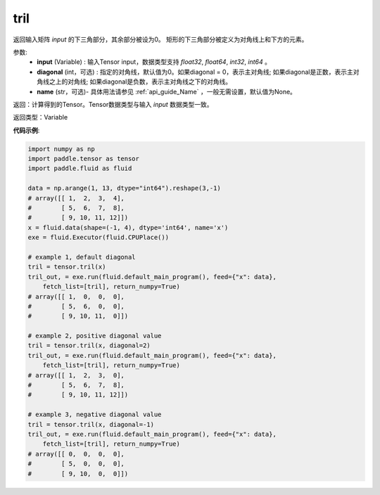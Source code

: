 .. _cn_api_tensor_tril:

tril
-------------------------------

.. py:function:: paddle.tensor.tril(input, diagonal=0, name=None)




返回输入矩阵 `input` 的下三角部分，其余部分被设为0。
矩形的下三角部分被定义为对角线上和下方的元素。

参数:
    - **input** (Variable) : 输入Tensor input，数据类型支持 `float32`, `float64`, `int32`, `int64` 。
    - **diagonal** (int，可选) : 指定的对角线，默认值为0。如果diagonal = 0，表示主对角线; 如果diagonal是正数，表示主对角线之上的对角线; 如果diagonal是负数，表示主对角线之下的对角线。
    - **name** (str，可选)- 具体用法请参见 :ref:`api_guide_Name` ，一般无需设置，默认值为None。

返回：计算得到的Tensor。Tensor数据类型与输入 `input` 数据类型一致。

返回类型：Variable


**代码示例**:

.. code-block:: python

    import numpy as np
    import paddle.tensor as tensor
    import paddle.fluid as fluid

    data = np.arange(1, 13, dtype="int64").reshape(3,-1)
    # array([[ 1,  2,  3,  4],
    #        [ 5,  6,  7,  8],
    #        [ 9, 10, 11, 12]])
    x = fluid.data(shape=(-1, 4), dtype='int64', name='x')
    exe = fluid.Executor(fluid.CPUPlace())

    # example 1, default diagonal
    tril = tensor.tril(x)
    tril_out, = exe.run(fluid.default_main_program(), feed={"x": data},
        fetch_list=[tril], return_numpy=True)
    # array([[ 1,  0,  0,  0],
    #        [ 5,  6,  0,  0],
    #        [ 9, 10, 11,  0]])
    
    # example 2, positive diagonal value
    tril = tensor.tril(x, diagonal=2)
    tril_out, = exe.run(fluid.default_main_program(), feed={"x": data},
        fetch_list=[tril], return_numpy=True)
    # array([[ 1,  2,  3,  0], 
    #        [ 5,  6,  7,  8],
    #        [ 9, 10, 11, 12]])
   
    # example 3, negative diagonal value
    tril = tensor.tril(x, diagonal=-1)
    tril_out, = exe.run(fluid.default_main_program(), feed={"x": data},
        fetch_list=[tril], return_numpy=True)
    # array([[ 0,  0,  0,  0],
    #        [ 5,  0,  0,  0],
    #        [ 9, 10,  0,  0]])

